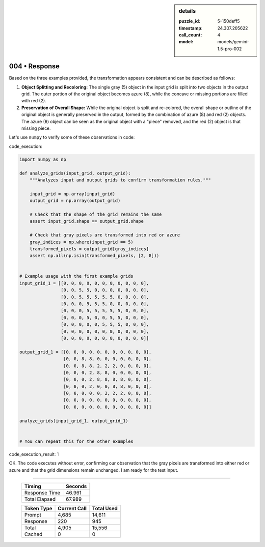 .. sidebar:: details

   :puzzle_id: 5-150deff5
   :timestamp: 24.307.205622
   :call_count: 4
   :model: models/gemini-1.5-pro-002

004 • Response
==============


Based on the three examples provided, the transformation appears consistent and can be described as follows:


#. 
   **Object Splitting and Recoloring:** The single gray (5) object in the input grid is split into two objects in the output grid.  The outer portion of the original object becomes azure (8), while the concave or missing portions are filled with red (2).

#. 
   **Preservation of Overall Shape:** While the original object is split and re-colored, the overall shape or outline of the original object is generally preserved in the output, formed by the combination of azure (8) and red (2) objects.  The azure (8) object can be seen as the original object with a "piece" removed, and the red (2) object is that missing piece.

Let's use ``numpy`` to verify some of these observations in code:



code_execution:



.. code-block:: python


   import numpy as np

   def analyze_grids(input_grid, output_grid):
       """Analyzes input and output grids to confirm transformation rules."""

       input_grid = np.array(input_grid)
       output_grid = np.array(output_grid)

       # Check that the shape of the grid remains the same
       assert input_grid.shape == output_grid.shape

       # Check that gray pixels are transformed into red or azure
       gray_indices = np.where(input_grid == 5)
       transformed_pixels = output_grid[gray_indices]
       assert np.all(np.isin(transformed_pixels, [2, 8]))


   # Example usage with the first example grids
   input_grid_1 = [[0, 0, 0, 0, 0, 0, 0, 0, 0, 0, 0],
                   [0, 0, 5, 5, 0, 0, 0, 0, 0, 0, 0],
                   [0, 0, 5, 5, 5, 5, 5, 0, 0, 0, 0],
                   [0, 0, 0, 5, 5, 5, 0, 0, 0, 0, 0],
                   [0, 0, 0, 5, 5, 5, 5, 5, 0, 0, 0],
                   [0, 0, 0, 5, 0, 0, 5, 5, 0, 0, 0],
                   [0, 0, 0, 0, 0, 5, 5, 5, 0, 0, 0],
                   [0, 0, 0, 0, 0, 0, 0, 0, 0, 0, 0],
                   [0, 0, 0, 0, 0, 0, 0, 0, 0, 0, 0]]

   output_grid_1 = [[0, 0, 0, 0, 0, 0, 0, 0, 0, 0, 0],
                    [0, 0, 8, 8, 0, 0, 0, 0, 0, 0, 0],
                    [0, 0, 8, 8, 2, 2, 2, 0, 0, 0, 0],
                    [0, 0, 0, 2, 8, 8, 0, 0, 0, 0, 0],
                    [0, 0, 0, 2, 8, 8, 8, 8, 0, 0, 0],
                    [0, 0, 0, 2, 0, 0, 8, 8, 0, 0, 0],
                    [0, 0, 0, 0, 0, 2, 2, 2, 0, 0, 0],
                    [0, 0, 0, 0, 0, 0, 0, 0, 0, 0, 0],
                    [0, 0, 0, 0, 0, 0, 0, 0, 0, 0, 0]]

   analyze_grids(input_grid_1, output_grid_1)


   # You can repeat this for the other examples



code_execution_result: 1



.. code-block::





OK. The code executes without error, confirming our observation that the gray pixels are transformed into either red or azure and that the grid dimensions remain unchanged.  I am ready for the test input.



.. seealso::

   - :doc:`004-history`
   - :doc:`004-prompt`



====

   +----------------+--------------+
   | Timing         |      Seconds |
   +================+==============+
   | Response Time  |       46.961 |
   +----------------+--------------+
   | Total Elapsed  |       67.989 |
   +----------------+--------------+



   +----------------+--------------+-------------+
   | Token Type     | Current Call |  Total Used |
   +================+==============+=============+
   | Prompt         |        4,685 |      14,611 |
   +----------------+--------------+-------------+
   | Response       |          220 |         945 |
   +----------------+--------------+-------------+
   | Total          |        4,905 |      15,556 |
   +----------------+--------------+-------------+
   | Cached         |            0 |           0 |
   +----------------+--------------+-------------+
